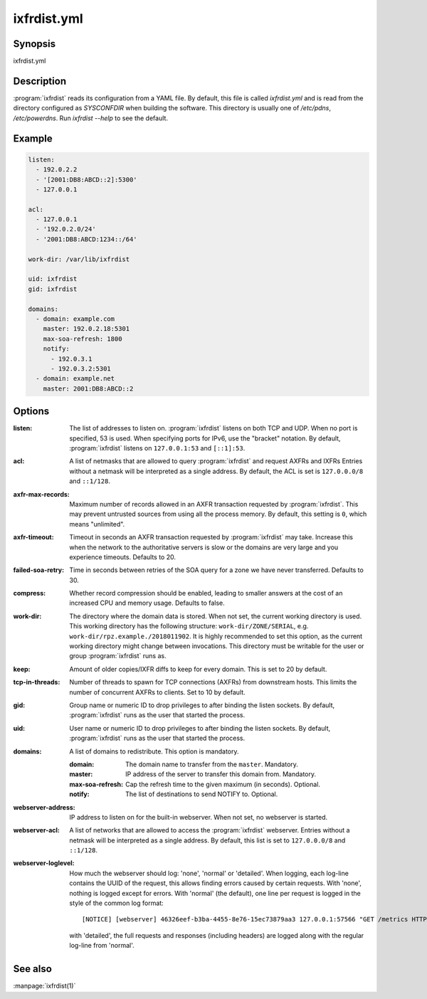 ixfrdist.yml
============

Synopsis
--------

ixfrdist.yml

Description
-----------

:program:`ixfrdist` reads its configuration from a YAML file.
By default, this file is called `ixfrdist.yml` and is read from the directory configured as `SYSCONFDIR` when building the software.
This directory is usually one of `/etc/pdns`, `/etc/powerdns`.
Run `ixfrdist --help` to see the default.

Example
-------

.. code-block:: yaml

  listen:
    - 192.0.2.2
    - '[2001:DB8:ABCD::2]:5300'
    - 127.0.0.1

  acl:
    - 127.0.0.1
    - '192.0.2.0/24'
    - '2001:DB8:ABCD:1234::/64'

  work-dir: /var/lib/ixfrdist

  uid: ixfrdist
  gid: ixfrdist

  domains:
    - domain: example.com
      master: 192.0.2.18:5301
      max-soa-refresh: 1800
      notify:
        - 192.0.3.1
        - 192.0.3.2:5301
    - domain: example.net
      master: 2001:DB8:ABCD::2

Options
-------

:listen:
  The list of addresses to listen on.
  :program:`ixfrdist` listens on both TCP and UDP.
  When no port is specified, 53 is used. When specifying ports for IPv6, use the "bracket" notation.
  By default, :program:`ixfrdist` listens on ``127.0.0.1:53`` and ``[::1]:53``.

:acl:
  A list of netmasks that are allowed to query :program:`ixfrdist` and request AXFRs and IXFRs
  Entries without a netmask will be interpreted as a single address.
  By default, the ACL is set is ``127.0.0.0/8`` and ``::1/128``.

:axfr-max-records:
  Maximum number of records allowed in an AXFR transaction requested by :program:`ixfrdist`.
  This may prevent untrusted sources from using all the process memory.
  By default, this setting is ``0``, which means "unlimited".

:axfr-timeout:
  Timeout in seconds an AXFR transaction requested by :program:`ixfrdist` may take.
  Increase this when the network to the authoritative servers is slow or the domains are very large and you experience timeouts.
  Defaults to 20.

:failed-soa-retry:
  Time in seconds between retries of the SOA query for a zone we have never transferred. Defaults to 30.

:compress:
  Whether record compression should be enabled, leading to smaller answers at the cost of an increased CPU and memory usage.
  Defaults to false.

:work-dir:
  The directory where the domain data is stored.
  When not set, the current working directory is used.
  This working directory has the following structure: ``work-dir/ZONE/SERIAL``, e.g. ``work-dir/rpz.example./2018011902``.
  It is highly recommended to set this option, as the current working directory might change between invocations.
  This directory must be writable for the user or group :program:`ixfrdist` runs as.

:keep:
  Amount of older copies/IXFR diffs to keep for every domain.
  This is set to 20 by default.

:tcp-in-threads:
  Number of threads to spawn for TCP connections (AXFRs) from downstream hosts.
  This limits the number of concurrent AXFRs to clients.
  Set to 10 by default.

:gid:
  Group name or numeric ID to drop privileges to after binding the listen sockets.
  By default, :program:`ixfrdist` runs as the user that started the process.

:uid:
  User name or numeric ID to drop privileges to after binding the listen sockets.
  By default, :program:`ixfrdist` runs as the user that started the process.

:domains:
  A list of domains to redistribute.
  This option is mandatory.

  :domain: The domain name to transfer from the ``master``.
           Mandatory.
  :master: IP address of the server to transfer this domain from.
           Mandatory.
  :max-soa-refresh: Cap the refresh time to the given maximum (in seconds).
           Optional.
  :notify: The list of destinations to send NOTIFY to.
           Optional.

:webserver-address:
  IP address to listen on for the built-in webserver.
  When not set, no webserver is started.

:webserver-acl:
  A list of networks that are allowed to access the :program:`ixfrdist` webserver.
  Entries without a netmask will be interpreted as a single address.
  By default, this list is set to ``127.0.0.0/8`` and ``::1/128``.

:webserver-loglevel:
  How much the webserver should log: 'none', 'normal' or 'detailed'.
  When logging, each log-line contains the UUID of the request, this allows finding errors caused by certain requests.
  With 'none', nothing is logged except for errors.
  With 'normal' (the default), one line per request is logged in the style of the common log format::

    [NOTICE] [webserver] 46326eef-b3ba-4455-8e76-15ec73879aa3 127.0.0.1:57566 "GET /metrics HTTP/1.1" 200 1846

  with 'detailed', the full requests and responses (including headers) are logged along with the regular log-line from 'normal'.

See also
--------

:manpage:`ixfrdist(1)`
